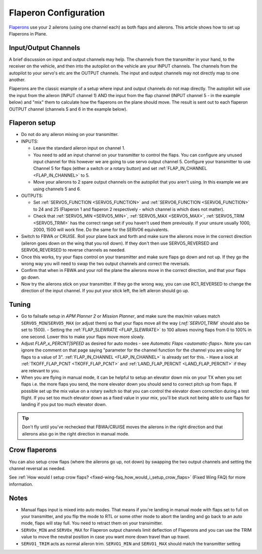 .. _flaperons-on-plane:

======================
Flaperon Configuration
======================

`Flaperons <https://en.wikipedia.org/wiki/Flaperon>`__ use your 2
ailerons (using one channel each) as both flaps and ailerons. This
article shows how to set up Flaperons in Plane.

Input/Output Channels
=====================

A brief discussion on input and output channels may help.  The channels
from the transmitter in your hand, to the receiver on the vehicle, and
then into the autopilot on the vehicle are your INPUT channels.  The
channels from the autopilot to your servo's etc are the OUTPUT
channels. The input and output channels may not directly map to one
another.

Flaperons are the classic example of a setup where input and output
channels do not map directly.  The autopilot will use the input from
the aileron (INPUT channel 1) AND the input from the flap channel
(INPUT channel 5 - in the example below) and "mix" them to calculate
how the flaperons on the plane should move. The result is sent out to
each flaperon OUTPUT channel (channels 5 and 6 in the example below).

Flaperon setup
==============

-  Do not do any aileron mixing on your transmitter. 
-  INPUTS:

   -  Leave the standard aileron input on channel 1.
   -  You need to add an input channel on your transmitter to control
      the flaps. You can configure any unused input channel for this
      however we are going to use servo output channel 5.  Configure your transmitter to
      use Channel 5 for flaps (either a switch or a rotary button) and
      set :ref:`FLAP_IN_CHANNEL <FLAP_IN_CHANNEL>` to 5.
   -  Move your ailerons to 2 spare output channels on the autopilot
      that you aren't using.  In this example we are using channels 5
      and 6.

-  OUTPUTS:

   -  Set :ref:`SERVO5_FUNCTION <SERVO5_FUNCTION>` and :ref:`SERVO6_FUNCTION <SERVO6_FUNCTION>`
      to 24 and 25 (Flaperon 1 and flaperon 2 respectively - which
      channel is which does not matter).
   -  Check that
      :ref:`SERVO5_MIN <SERVO5_MIN>`, :ref:`SERVO5_MAX <SERVO5_MAX>`,
      :ref:`SERVO5_TRIM <SERVO5_TRIM>` has the
      correct range set if you haven't used them previously.  If your
      unsure usually 1000, 2000, 1500 will work fine.  Do the same for
      the SERVO6 equivalents.

-  Switch to FBWA or CRUISE.  Roll your plane back and forth and make
   sure the ailerons move in the correct direction (aileron goes down on
   the wing that you roll down). If they don't then use
   SERVO5_REVERSED and SERVO6_REVERSED to reverse channels as needed.
-  Once this works, try your flaps control on your transmitter and make
   sure flaps go down and not up. If they go the wrong way you will
   need to swap the two output channels and correct the reversals.
-  Confirm that when in FBWA and your roll the plane the ailerons move
   in the correct direction, and that your flaps go down.
-  Now try the ailerons stick on your transmitter. If they go the wrong
   way, you can use RC1_REVERSED to change the direction of the input channel. If you
   put your stick left, the left aileron should go up.

Tuning
======

-  Go to failsafe setup in *APM Planner 2* or *Mission Planner*, and
   make sure the max/min values match ``SERVO5_MIN``/``SERVO5_MAX`` (or adjust
   them) so that your flaps move all the way (`:ref:`SERVO1_TRIM`` should also be set to 1500). - Setting the :ref:`FLAP_SLEWRATE <FLAP_SLEWRATE>`
   to 100 allows moving flaps from 0 to 100% in one second.  Lower this
   to make your flaps move more slowly.
-  Adjust `FLAP_x_PERCNT|SPEED` as desired for auto modes - see `Automatic Flaps <automatic-flaps>`. Note you can ignore the
   comment on that page saying "parameter for the channel function for
   the channel you are using for flaps to a value of 3".
   :ref:`FLAP_IN_CHANNEL <FLAP_IN_CHANNEL>` is already set for this. - Have a look at :ref:`TKOFF_FLAP_PCNT <TKOFF_FLAP_PCNT>`
   and :ref:`LAND_FLAP_PERCNT <LAND_FLAP_PERCNT>` if they are relevant to you.
-  When you are flying in manual mode, it can be helpful to setup an
   elevator down mix on your TX when you set flaps i.e. the more flaps
   you send, the more elevator down you should send to correct pitch up
   from flaps. If possible set up the mix value on a rotary switch so
   that you can control the elevator down correction during a test
   flight.  If you set too much elevator down as a fixed value in your
   mix, you'll be stuck not being able to use flaps for landing if you
   put too much elevator down.

.. tip::

   Don't fly until you've rechecked that FBWA/CRUISE moves the
   ailerons in the right direction and that ailerons also go in the right
   direction in manual mode.

Crow flaperons
==============

You can also setup crow flaps (where the ailerons go up, not down) by
swapping the two output channels and setting the channel reversal as
needed.

See :ref:`How would I setup crow flaps? <fixed-wing-faq_how_would_i_setup_crow_flaps>` (Fixed Wing
FAQ) for more information.

Notes
=====

-  Manual flaps input is mixed into auto modes. That means if you're
   landing in manual mode with flaps set to full on your transmitter,
   and you flip the mode to RTL or some other mode to abort the landing
   and go back to an auto mode, flaps will stay full. You need to
   retract them on your transimitter.
-  ``SERVOx_MIN`` and ``SERVOx_MAX`` for Flaperon output channels limit
   deflection of Flaperons and you can use the TRIM value to move the
   neutral position in case you want more down travel than up travel.
-  ``SERVO1_TRIM`` acts as normal aileron trim.  ``SERVO1_MIN`` and
   ``SERVO1_MAX`` should match the transmitter setting
